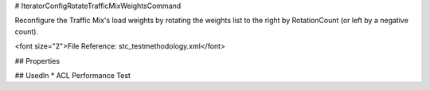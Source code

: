 # IteratorConfigRotateTrafficMixWeightsCommand

Reconfigure the Traffic Mix's load weights by rotating the weights list to the right by RotationCount (or left by a negative count).

<font size="2">File Reference: stc_testmethodology.xml</font>

## Properties

## UsedIn
* ACL Performance Test

